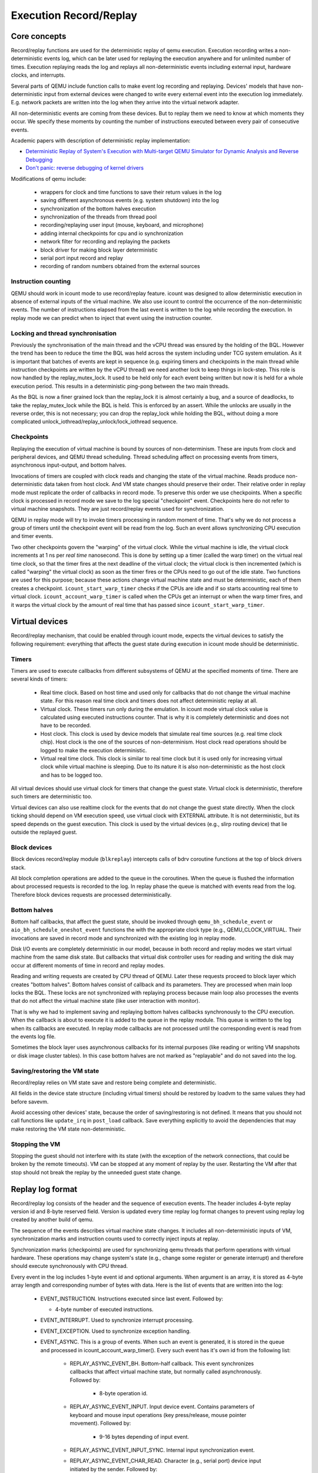 ..
   Copyright (c) 2022, ISP RAS
   Written by Pavel Dovgalyuk and Alex Bennée

=======================
Execution Record/Replay
=======================

Core concepts
=============

Record/replay functions are used for the deterministic replay of qemu
execution. Execution recording writes a non-deterministic events log, which
can be later used for replaying the execution anywhere and for unlimited
number of times. Execution replaying reads the log and replays all
non-deterministic events including external input, hardware clocks,
and interrupts.

Several parts of QEMU include function calls to make event log recording
and replaying.
Devices' models that have non-deterministic input from external devices were
changed to write every external event into the execution log immediately.
E.g. network packets are written into the log when they arrive into the virtual
network adapter.

All non-deterministic events are coming from these devices. But to
replay them we need to know at which moments they occur. We specify
these moments by counting the number of instructions executed between
every pair of consecutive events.

Academic papers with description of deterministic replay implementation:

* `Deterministic Replay of System's Execution with Multi-target QEMU Simulator for Dynamic Analysis and Reverse Debugging <https://www.computer.org/csdl/proceedings/csmr/2012/4666/00/4666a553-abs.html>`_
* `Don't panic: reverse debugging of kernel drivers <https://dl.acm.org/citation.cfm?id=2786805.2803179>`_

Modifications of qemu include:

 * wrappers for clock and time functions to save their return values in the log
 * saving different asynchronous events (e.g. system shutdown) into the log
 * synchronization of the bottom halves execution
 * synchronization of the threads from thread pool
 * recording/replaying user input (mouse, keyboard, and microphone)
 * adding internal checkpoints for cpu and io synchronization
 * network filter for recording and replaying the packets
 * block driver for making block layer deterministic
 * serial port input record and replay
 * recording of random numbers obtained from the external sources

Instruction counting
--------------------

QEMU should work in icount mode to use record/replay feature. icount was
designed to allow deterministic execution in absence of external inputs
of the virtual machine. We also use icount to control the occurrence of the
non-deterministic events. The number of instructions elapsed from the last event
is written to the log while recording the execution. In replay mode we
can predict when to inject that event using the instruction counter.

Locking and thread synchronisation
----------------------------------

Previously the synchronisation of the main thread and the vCPU thread
was ensured by the holding of the BQL. However the trend has been to
reduce the time the BQL was held across the system including under TCG
system emulation. As it is important that batches of events are kept
in sequence (e.g. expiring timers and checkpoints in the main thread
while instruction checkpoints are written by the vCPU thread) we need
another lock to keep things in lock-step. This role is now handled by
the replay_mutex_lock. It used to be held only for each event being
written but now it is held for a whole execution period. This results
in a deterministic ping-pong between the two main threads.

As the BQL is now a finer grained lock than the replay_lock it is almost
certainly a bug, and a source of deadlocks, to take the
replay_mutex_lock while the BQL is held. This is enforced by an assert.
While the unlocks are usually in the reverse order, this is not
necessary; you can drop the replay_lock while holding the BQL, without
doing a more complicated unlock_iothread/replay_unlock/lock_iothread
sequence.

Checkpoints
-----------

Replaying the execution of virtual machine is bound by sources of
non-determinism. These are inputs from clock and peripheral devices,
and QEMU thread scheduling. Thread scheduling affect on processing events
from timers, asynchronous input-output, and bottom halves.

Invocations of timers are coupled with clock reads and changing the state
of the virtual machine. Reads produce non-deterministic data taken from
host clock. And VM state changes should preserve their order. Their relative
order in replay mode must replicate the order of callbacks in record mode.
To preserve this order we use checkpoints. When a specific clock is processed
in record mode we save to the log special "checkpoint" event.
Checkpoints here do not refer to virtual machine snapshots. They are just
record/replay events used for synchronization.

QEMU in replay mode will try to invoke timers processing in random moment
of time. That's why we do not process a group of timers until the checkpoint
event will be read from the log. Such an event allows synchronizing CPU
execution and timer events.

Two other checkpoints govern the "warping" of the virtual clock.
While the virtual machine is idle, the virtual clock increments at
1 ns per *real time* nanosecond.  This is done by setting up a timer
(called the warp timer) on the virtual real time clock, so that the
timer fires at the next deadline of the virtual clock; the virtual clock
is then incremented (which is called "warping" the virtual clock) as
soon as the timer fires or the CPUs need to go out of the idle state.
Two functions are used for this purpose; because these actions change
virtual machine state and must be deterministic, each of them creates a
checkpoint. ``icount_start_warp_timer`` checks if the CPUs are idle and if so
starts accounting real time to virtual clock. ``icount_account_warp_timer``
is called when the CPUs get an interrupt or when the warp timer fires,
and it warps the virtual clock by the amount of real time that has passed
since ``icount_start_warp_timer``.

Virtual devices
===============

Record/replay mechanism, that could be enabled through icount mode, expects
the virtual devices to satisfy the following requirement:
everything that affects
the guest state during execution in icount mode should be deterministic.

Timers
------

Timers are used to execute callbacks from different subsystems of QEMU
at the specified moments of time. There are several kinds of timers:

 * Real time clock. Based on host time and used only for callbacks that
   do not change the virtual machine state. For this reason real time
   clock and timers does not affect deterministic replay at all.
 * Virtual clock. These timers run only during the emulation. In icount
   mode virtual clock value is calculated using executed instructions counter.
   That is why it is completely deterministic and does not have to be recorded.
 * Host clock. This clock is used by device models that simulate real time
   sources (e.g. real time clock chip). Host clock is the one of the sources
   of non-determinism. Host clock read operations should be logged to
   make the execution deterministic.
 * Virtual real time clock. This clock is similar to real time clock but
   it is used only for increasing virtual clock while virtual machine is
   sleeping. Due to its nature it is also non-deterministic as the host clock
   and has to be logged too.

All virtual devices should use virtual clock for timers that change the guest
state. Virtual clock is deterministic, therefore such timers are deterministic
too.

Virtual devices can also use realtime clock for the events that do not change
the guest state directly. When the clock ticking should depend on VM execution
speed, use virtual clock with EXTERNAL attribute. It is not deterministic,
but its speed depends on the guest execution. This clock is used by
the virtual devices (e.g., slirp routing device) that lie outside the
replayed guest.

Block devices
-------------

Block devices record/replay module (``blkreplay``) intercepts calls of
bdrv coroutine functions at the top of block drivers stack.

All block completion operations are added to the queue in the coroutines.
When the queue is flushed the information about processed requests
is recorded to the log. In replay phase the queue is matched with
events read from the log. Therefore block devices requests are processed
deterministically.

Bottom halves
-------------

Bottom half callbacks, that affect the guest state, should be invoked through
``qemu_bh_schedule_event`` or ``aio_bh_schedule_oneshot_event`` functions
the with the appropriate clock type (e.g., QEMU_CLOCK_VIRTUAL. Their
invocations are saved in record mode and synchronized with the existing log in
replay mode.

Disk I/O events are completely deterministic in our model, because
in both record and replay modes we start virtual machine from the same
disk state. But callbacks that virtual disk controller uses for reading and
writing the disk may occur at different moments of time in record and replay
modes.

Reading and writing requests are created by CPU thread of QEMU. Later these
requests proceed to block layer which creates "bottom halves". Bottom
halves consist of callback and its parameters. They are processed when
main loop locks the BQL. These locks are not synchronized with
replaying process because main loop also processes the events that do not
affect the virtual machine state (like user interaction with monitor).

That is why we had to implement saving and replaying bottom halves callbacks
synchronously to the CPU execution. When the callback is about to execute
it is added to the queue in the replay module. This queue is written to the
log when its callbacks are executed. In replay mode callbacks are not processed
until the corresponding event is read from the events log file.

Sometimes the block layer uses asynchronous callbacks for its internal purposes
(like reading or writing VM snapshots or disk image cluster tables). In this
case bottom halves are not marked as "replayable" and do not saved
into the log.

Saving/restoring the VM state
-----------------------------

Record/replay relies on VM state save and restore being complete and
deterministic.

All fields in the device state structure (including virtual timers)
should be restored by loadvm to the same values they had before savevm.

Avoid accessing other devices' state, because the order of saving/restoring
is not defined. It means that you should not call functions like
``update_irq`` in ``post_load`` callback. Save everything explicitly to avoid
the dependencies that may make restoring the VM state non-deterministic.

Stopping the VM
---------------

Stopping the guest should not interfere with its state (with the exception
of the network connections, that could be broken by the remote timeouts).
VM can be stopped at any moment of replay by the user. Restarting the VM
after that stop should not break the replay by the unneeded guest state change.

Replay log format
=================

Record/replay log consists of the header and the sequence of execution
events. The header includes 4-byte replay version id and 8-byte reserved
field. Version is updated every time replay log format changes to prevent
using replay log created by another build of qemu.

The sequence of the events describes virtual machine state changes.
It includes all non-deterministic inputs of VM, synchronization marks and
instruction counts used to correctly inject inputs at replay.

Synchronization marks (checkpoints) are used for synchronizing qemu threads
that perform operations with virtual hardware. These operations may change
system's state (e.g., change some register or generate interrupt) and
therefore should execute synchronously with CPU thread.

Every event in the log includes 1-byte event id and optional arguments.
When argument is an array, it is stored as 4-byte array length
and corresponding number of bytes with data.
Here is the list of events that are written into the log:

 - EVENT_INSTRUCTION. Instructions executed since last event. Followed by:

   - 4-byte number of executed instructions.

 - EVENT_INTERRUPT. Used to synchronize interrupt processing.
 - EVENT_EXCEPTION. Used to synchronize exception handling.
 - EVENT_ASYNC. This is a group of events. When such an event is generated,
   it is stored in the queue and processed in icount_account_warp_timer().
   Every such event has it's own id from the following list:

     - REPLAY_ASYNC_EVENT_BH. Bottom-half callback. This event synchronizes
       callbacks that affect virtual machine state, but normally called
       asynchronously. Followed by:

        - 8-byte operation id.

     - REPLAY_ASYNC_EVENT_INPUT. Input device event. Contains
       parameters of keyboard and mouse input operations
       (key press/release, mouse pointer movement). Followed by:

        - 9-16 bytes depending of input event.

     - REPLAY_ASYNC_EVENT_INPUT_SYNC. Internal input synchronization event.
     - REPLAY_ASYNC_EVENT_CHAR_READ. Character (e.g., serial port) device input
       initiated by the sender. Followed by:

        - 1-byte character device id.
        - Array with bytes were read.

     - REPLAY_ASYNC_EVENT_BLOCK. Block device operation. Used to synchronize
       operations with disk and flash drives with CPU. Followed by:

        - 8-byte operation id.

     - REPLAY_ASYNC_EVENT_NET. Incoming network packet. Followed by:

        - 1-byte network adapter id.
        - 4-byte packet flags.
        - Array with packet bytes.

 - EVENT_SHUTDOWN. Occurs when user sends shutdown event to qemu,
   e.g., by closing the window.
 - EVENT_CHAR_WRITE. Used to synchronize character output operations. Followed by:

    - 4-byte output function return value.
    - 4-byte offset in the output array.

 - EVENT_CHAR_READ_ALL. Used to synchronize character input operations,
   initiated by qemu. Followed by:

    - Array with bytes that were read.

 - EVENT_CHAR_READ_ALL_ERROR. Unsuccessful character input operation,
   initiated by qemu. Followed by:

    - 4-byte error code.

 - EVENT_CLOCK + clock_id. Group of events for host clock read operations. Followed by:

    - 8-byte clock value.

 - EVENT_CHECKPOINT + checkpoint_id. Checkpoint for synchronization of
   CPU, internal threads, and asynchronous input events.
 - EVENT_END. Last event in the log.
